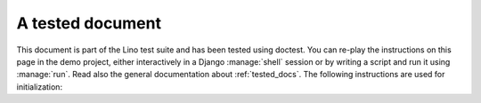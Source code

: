 A tested document
=================

This document is part of the Lino test suite and has been tested using
doctest.  You can re-play the instructions on this page in the demo
project, either interactively in a Django :manage:`shell` session or
by writing a script and run it using :manage:`run`.  Read also the
general documentation about :ref:`tested_docs`.  The following
instructions are used for initialization:
